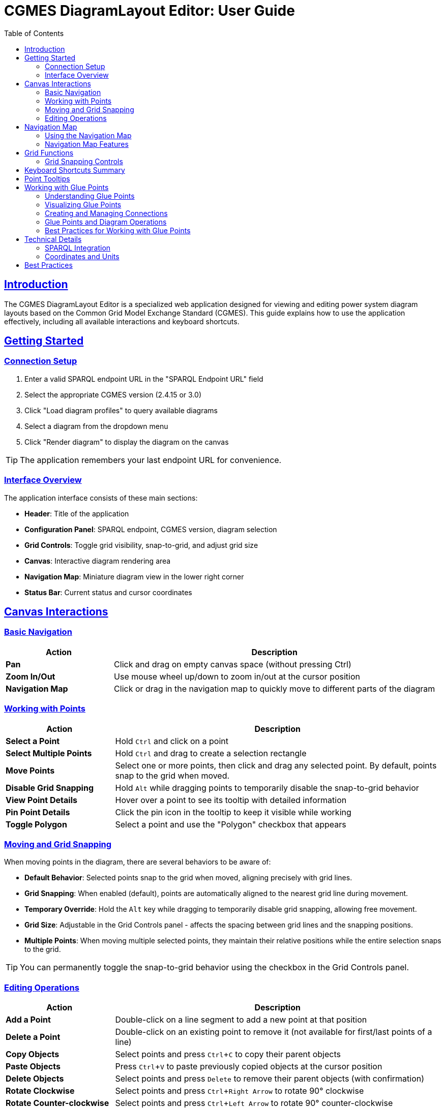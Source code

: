 = CGMES DiagramLayout Editor: User Guide
:toc: left
:toclevels: 3
:icons: font
:sectlinks:
:experimental:

== Introduction

The CGMES DiagramLayout Editor is a specialized web application designed for viewing and editing power system diagram layouts based on the Common Grid Model Exchange Standard (CGMES). This guide explains how to use the application effectively, including all available interactions and keyboard shortcuts.

== Getting Started

=== Connection Setup

. Enter a valid SPARQL endpoint URL in the "SPARQL Endpoint URL" field
. Select the appropriate CGMES version (2.4.15 or 3.0)
. Click "Load diagram profiles" to query available diagrams
. Select a diagram from the dropdown menu
. Click "Render diagram" to display the diagram on the canvas

[TIP]
The application remembers your last endpoint URL for convenience.

=== Interface Overview

The application interface consists of these main sections:

* *Header*: Title of the application
* *Configuration Panel*: SPARQL endpoint, CGMES version, diagram selection
* *Grid Controls*: Toggle grid visibility, snap-to-grid, and adjust grid size
* *Canvas*: Interactive diagram rendering area
* *Navigation Map*: Miniature diagram view in the lower right corner
* *Status Bar*: Current status and cursor coordinates

== Canvas Interactions

=== Basic Navigation

[cols="1,3"]
|===
|Action |Description

|*Pan*
|Click and drag on empty canvas space (without pressing Ctrl)

|*Zoom In/Out*
|Use mouse wheel up/down to zoom in/out at the cursor position

|*Navigation Map*
|Click or drag in the navigation map to quickly move to different parts of the diagram
|===

=== Working with Points

[cols="1,3"]
|===
|Action |Description

|*Select a Point*
|Hold kbd:[Ctrl] and click on a point

|*Select Multiple Points*
|Hold kbd:[Ctrl] and drag to create a selection rectangle

|*Move Points*
|Select one or more points, then click and drag any selected point. By default, points snap to the grid when moved.

|*Disable Grid Snapping*
|Hold kbd:[Alt] while dragging points to temporarily disable the snap-to-grid behavior

|*View Point Details*
|Hover over a point to see its tooltip with detailed information

|*Pin Point Details*
|Click the pin icon in the tooltip to keep it visible while working

|*Toggle Polygon*
|Select a point and use the "Polygon" checkbox that appears
|===

=== Moving and Grid Snapping

When moving points in the diagram, there are several behaviors to be aware of:

* *Default Behavior*: Selected points snap to the grid when moved, aligning precisely with grid lines.
* *Grid Snapping*: When enabled (default), points are automatically aligned to the nearest grid line during movement.
* *Temporary Override*: Hold the kbd:[Alt] key while dragging to temporarily disable grid snapping, allowing free movement.
* *Grid Size*: Adjustable in the Grid Controls panel - affects the spacing between grid lines and the snapping positions.
* *Multiple Points*: When moving multiple selected points, they maintain their relative positions while the entire selection snaps to the grid.

[TIP]
You can permanently toggle the snap-to-grid behavior using the checkbox in the Grid Controls panel.

=== Editing Operations

[cols="1,3"]
|===
|Action |Description

|*Add a Point*
|Double-click on a line segment to add a new point at that position

|*Delete a Point*
|Double-click on an existing point to remove it (not available for first/last points of a line)

|*Copy Objects*
|Select points and press kbd:[Ctrl+C] to copy their parent objects

|*Paste Objects*
|Press kbd:[Ctrl+V] to paste previously copied objects at the cursor position

|*Delete Objects*
|Select points and press kbd:[Delete] to remove their parent objects (with confirmation)

|*Rotate Clockwise*
|Select points and press kbd:[Ctrl+Right Arrow] to rotate 90° clockwise

|*Rotate Counter-clockwise*
|Select points and press kbd:[Ctrl+Left Arrow] to rotate 90° counter-clockwise
|===

== Navigation Map

The navigation map is a miniature representation of the entire diagram that appears in the lower right corner of the canvas.

=== Using the Navigation Map

[cols="1,3"]
|===
|Action |Description

|*Toggle Visibility*
|Click the +/- button to show or hide the navigation map

|*Resize Map*
|Drag the resize handle in the bottom-right corner to change the map size

|*View Current Position*
|The red rectangle in the navigation map shows your current view area in the context of the whole diagram

|*Navigate to Location*
|Click anywhere in the navigation map to center the main view on that location

|*Pan Using the Map*
|Click and drag in the navigation map to pan the main view across the diagram
|===

=== Navigation Map Features

* *Show/Hide Toggle*: Use the button above the map to show or hide it as needed
* *Resizable*: Grab the handle in the bottom-right corner to resize the map
* *Complete View*: The map always shows the entire diagram regardless of size 
* *Visual Reference*: Lines and points in the diagram are represented in the map
* *Real-time Updates*: The visible area indicator updates as you pan and zoom in the main canvas

[TIP]
The navigation map is especially useful for very large diagrams where it's easy to lose context of where you are in the overall structure.

== Grid Functions

[cols="1,3"]
|===
|Option |Description

|*Show Grid*
|Toggle to display a grid on the canvas background

|*Snap to Grid*
|Toggle to enable/disable automatic alignment of points to the nearest grid lines when moving

|*Grid Size*
|Adjust the spacing between grid lines (smaller values provide finer control)
|===

=== Grid Snapping Controls

The application provides several ways to control grid snapping:

* *Permanent Setting*: Use the "Snap to Grid" checkbox in the Grid Controls panel to enable or disable snapping globally
* *Temporary Override*: Hold the kbd:[Alt] key while dragging to temporarily disable snapping even when it's enabled globally
* *Grid Size Adjustment*: Change the grid size to make snapping more precise (smaller values) or coarser (larger values)

[NOTE]
When moving multiple points, the first selected point will snap to the grid, and all other points will maintain their relative positions to that point.

== Keyboard Shortcuts Summary

[cols="1,2"]
|===
|Shortcut |Function

|*Navigation*
|

|kbd:[Arrow Keys]
|Pan the canvas by grid size

|kbd:[Shift] + Arrow Keys
|Pan the canvas by 10x grid size

|kbd:[Alt] + Arrow Keys
|Pan the canvas precisely by 1 unit

|kbd:[Ctrl] + kbd:[+]
|Zoom in

|kbd:[Ctrl] + kbd:[-]
|Zoom out

|kbd:[Ctrl] + kbd:[Shift] + kbd:[+]
|Zoom in with larger steps

|kbd:[Ctrl] + kbd:[Alt] + kbd:[+]
|Zoom in with smaller steps

|kbd:[Ctrl] + kbd:[0]
|Reset zoom to 100%

|kbd:[Ctrl] + kbd:[F]
|Fit diagram to view

|kbd:[Space]
|Temporarily activate pan mode (hold)

|*Selection & Control*
|

|kbd:[Ctrl] + Click
|Select a point

|kbd:[Ctrl] + Drag
|Select multiple points within a rectangle

|kbd:[Esc]
|Clear selection or close active tooltip

|kbd:[Ctrl] + kbd:[A]
|Select all objects

|*Object Movement*
|

|kbd:[Ctrl] + Arrow Keys
|Move selected objects by grid size

|kbd:[Ctrl] + kbd:[Shift] + Arrow Keys
|Move selected objects by 10x grid size

|kbd:[Ctrl] + kbd:[Alt] + Arrow Keys
|Move selected objects precisely by 1 unit

|kbd:[Alt] + Drag
|Move selected points with grid snapping temporarily disabled

|*Object Manipulation*
|

|kbd:[Ctrl] + kbd:[C]
|Copy selected diagram objects

|kbd:[Ctrl] + kbd:[V]
|Paste copied objects at cursor position

|kbd:[Ctrl] + kbd:[D]
|Duplicate selected objects with offset

|kbd:[Delete]
|Delete selected diagram objects

|kbd:[Ctrl] + kbd:[Right Arrow]
|Rotate selected objects 90° clockwise

|kbd:[Ctrl] + kbd:[Left Arrow]
|Rotate selected objects 90° counter-clockwise
|===

== Point Tooltips

When hovering over a point, a tooltip displays detailed information about the point and its parent diagram object:

* *DiagramObject*: mRID, name, offset, rotation
* *DiagramObjectPoint*: mRID, name, sequence number, x/y/z coordinates

The tooltip provides several interaction options:

* Pin/unpin the tooltip to keep it visible
* Copy values to clipboard by selecting the text
* Close the tooltip with the X button or kbd:[Esc] key

== Working with Glue Points

=== Understanding Glue Points

Glue points are a CGMES concept that allows points from different diagram objects to be logically connected, even when they're not at the exact same coordinates. This is particularly useful for maintaining the logical structure of a power system diagram while allowing flexibility in its visual layout.

[TIP]
Think of glue points as "logical connectors" between components in the diagram. They ensure that connected components maintain their relationship even as you move them around.

=== Visualizing Glue Points

[cols="1,3"]
|===
|Action |Description

|*Show Glue Points*
|Toggle the "Show Glue Points" checkbox in the grid controls panel to display dotted blue lines between connected points

|*Identify Connections*
|When glue points are visible, connected points are linked by dotted blue lines, making it easy to see which components are logically connected
|===

=== Creating and Managing Connections

[cols="1,3"]
|===
|Action |Description

|*Create Connection*
|Select exactly two points from different objects, then check the "Connected" checkbox that appears

|*Remove Connection*
|Select two connected points and uncheck the "Connected" checkbox

|*Move Connected Points*
|When dragging a point, all points connected to it via glue points will move together, maintaining their relative positions

|*Delete Connected Objects*
|When deleting objects with glue point connections to other objects, you will be prompted to confirm the operation, as it will break those connections
|===

=== Glue Points and Diagram Operations

Glue point relationships are preserved during these operations:

* *Dragging points*: Connected points move together
* *Copying objects*: When you copy and paste objects, their glue point connections to other copied objects are preserved
* *Rotation*: When rotating objects, their glue point connections are maintained

[IMPORTANT]
====
When deleting an object that has glue point connections to objects that aren't being deleted, those connections will be broken. The application will warn you before proceeding.
====

=== Best Practices for Working with Glue Points

* Use glue points to connect related components in power system diagrams
* The "Show Glue Points" toggle helps visualize the logical structure of your diagram
* When reorganizing a diagram, consider moving groups of connected objects together
* Check for existing connections before deleting objects to avoid breaking logical relationships accidentally

== Technical Details

=== SPARQL Integration

The editor communicates with the SPARQL endpoint in these ways:

* *Loading diagrams*: Queries for all available diagrams
* *Rendering a diagram*: Retrieves all objects and points for the selected diagram
* *Updating positions*: Sends updates when points are moved
* *Adding/removing points*: Creates or deletes point data
* *Toggling polygon property*: Updates object properties

=== Coordinates and Units

* All coordinates in the system are in CGMES world units
* The status bar displays the current cursor position in these units
* Grid settings and measurements use the same coordinate system

== Best Practices

* *Saving your work*: Changes are written to the SPARQL endpoint immediately after editing
* *Complex diagrams*: Use selection rectangle (Ctrl+drag) to select multiple points in dense areas
* *Precision placement*: Enable "Snap to Grid" and adjust grid size for accurate positioning
* *Fine-tuning placement*: Use Alt+drag for precise adjustments when grid snapping is too restrictive
* *Viewing details*: Pin tooltips when you need to refer to point information while working
* *Navigating large diagrams*: Use the navigation map to maintain context and quickly move to different areas